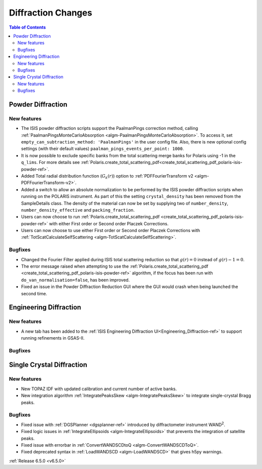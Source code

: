 ===================
Diffraction Changes
===================

.. contents:: Table of Contents
   :local:

Powder Diffraction
------------------

New features
############
- The ISIS powder diffraction scripts support the PaalmanPings correction method, calling :ref:`PaalmanPingsMonteCarloAbsorption <algm-PaalmanPingsMonteCarloAbsorption>`. To access it, set ``empty_can_subtraction_method: 'PaalmanPings'`` in the user config file. Also, there is new optional config settings (with their default values) ``paalman_pings_events_per_point: 1000``.
- It is now possible to exclude specific banks from the total scattering merge banks for Polaris using -1 in the ``q_lims``. For more details see :ref:`Polaris.create_total_scattering_pdf<create_total_scattering_pdf_polaris-isis-powder-ref>`.
- Added Total radial distribution function (:math:`G_k(r)`) option to :ref:`PDFFourierTransform v2 <algm-PDFFourierTransform-v2>`.
- Added a switch to allow an absolute normalization to be performed by the ISIS powder diffraction scripts when running on the POLARIS instrument. As part of this the setting ``crystal_density`` has been removed from the SampleDetails class. The density of the material can now be set by supplying two of ``number_density``, ``number_density_effective`` and ``packing_fraction``.
- Users can now choose to run :ref:`Polaris.create_total_scattering_pdf <create_total_scattering_pdf_polaris-isis-powder-ref>` with either First order or Second order Placzek Corrections.
- Users can now choose to use either First order or Second order Placzek Corrections with :ref:`TotScatCalculateSelfScattering <algm-TotScatCalculateSelfScattering>`.

Bugfixes
############
- Changed the Fourier Filter applied during ISIS total scattering reduction so that :math:`g(r)=0` instead of :math:`g(r)-1=0`.
- The error message raised when attempting to use the :ref:`Polaris.create_total_scattering_pdf <create_total_scattering_pdf_polaris-isis-powder-ref>` algorithm, if the focus has been run with ``do_van_normalisation=false``, has been improved.
- Fixed an issue in the Powder Diffraction Reduction GUI where the GUI would crash when being launched the second time.


Engineering Diffraction
-----------------------

New features
############
- A new tab has been added to the :ref:`ISIS Engineering Diffraction UI<Engineering_Diffraction-ref>` to support running refinements in GSAS-II.

.. image:: ../../images/6_5_release/Diffraction/GSASII_tab.png
    :align: center

Bugfixes
############



Single Crystal Diffraction
--------------------------

New features
############
- New TOPAZ IDF with updated calibration and current number of active banks.
- New integration algorithm :ref:`IntegratePeaksSkew <algm-IntegratePeaksSkew>` to integrate single-crystal Bragg peaks.

Bugfixes
############
- Fixed issue with :ref:`DGSPlanner <dgsplanner-ref>` introduced by diffractometer instrument WAND\ :sup:`2`.
- Fixed logic issues in :ref:`IntegrateEllipsoids <algm-IntegrateEllipsoids>` that prevents the integration of satellite peaks.
- Fixed issue with errorbar in :ref:`ConvertWANDSCDtoQ <algm-ConvertWANDSCDToQ>`.
- Fixed deprecated syntax in  :ref:`LoadWANDSCD <algm-LoadWANDSCD>` that gives h5py warnings.

:ref:`Release 6.5.0 <v6.5.0>`